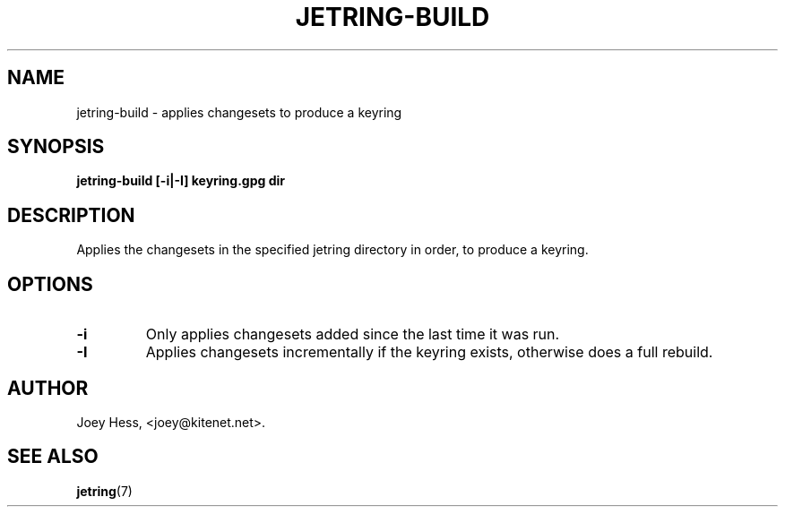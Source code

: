 .\" -*- nroff -*-
.TH JETRING-BUILD 1 "" "" "jetring commands"
.SH NAME
jetring-build \- applies changesets to produce a keyring
.SH SYNOPSIS
.B jetring-build [-i|-I] keyring.gpg dir
.SH DESCRIPTION
Applies the changesets in the specified jetring directory in order, to
produce a keyring.
.SH OPTIONS
.TP
.B -i
Only applies changesets added since the last time it was run.
.TP
.B -I
Applies changesets incrementally if the keyring exists, otherwise does a
full rebuild.
.SH AUTHOR 
Joey Hess, <joey@kitenet.net>.
.SH "SEE ALSO"
.BR jetring (7)
